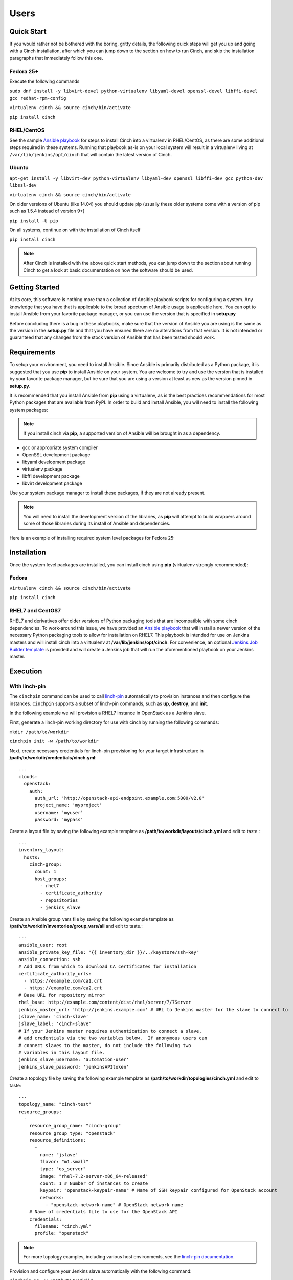 Users
=====

Quick Start
-----------

If you would rather not be bothered with the boring, gritty details, the
following quick steps will get you up and going with a Cinch installation,
after which you can jump down to the section on how to run Cinch, and skip the
installation paragraphs that immediately follow this one.

Fedora 25+
``````````

Execute the following commands

``sudo dnf install -y libvirt-devel python-virtualenv libyaml-devel
openssl-devel libffi-devel gcc redhat-rpm-config``

``virtualenv cinch && source cinch/bin/activate``

``pip install cinch``

RHEL/CentOS
```````````

See the sample  `Ansible playbook
<https://github.com/RedHatQE/cinch/blob/master/cinch/playbooks/install-rhel7.yml>`_
for steps to install Cinch into a virtualenv in RHEL/CentOS, as there are some
additional steps required in these systems.  Running that playbook as-is on
your local system will result in a virtualenv living at
``/var/lib/jenkins/opt/cinch`` that will contain the latest version of Cinch.

Ubuntu
``````

``apt-get install -y libvirt-dev python-virtualenv libyaml-dev openssl
libffi-dev gcc python-dev libssl-dev``

``virtualenv cinch && source cinch/bin/activate``

On older versions of Ubuntu (like 14.04) you should update pip (usually these
older systems come with a version of pip such as 1.5.4 instead of version 9+)

``pip install -U pip``

On all systems, continue on with the installation of Cinch itself

``pip install cinch``

.. note:: After Cinch is installed with the above quick start methods, you can
          jump down to the section about running Cinch to get a look at basic
          documentation on how the software should be used.

Getting Started
---------------

At its core, this software is nothing more than a collection of Ansible
playbook scripts for configuring a system. Any knowledge that you have that is
applicable to the broad spectrum of Ansible usage is applicable here.  You can
opt to install Ansible from your favorite package manager, or you can use the
version that is specified in **setup.py**

Before concluding there is a bug in these playbooks, make sure that the version
of Ansible you are using is the same as the version in the **setup.py**
file and that you have ensured there are no alterations from that version. It
is not intended or guaranteed that any changes from the stock version of
Ansible that has been tested should work.

Requirements
------------

To setup your environment, you need to install Ansible. Since Ansible is
primarily distributed as a Python package, it is suggested that you use **pip**
to install Ansible on your system. You are welcome to try and use the version
that is installed by your favorite package manager, but be sure that you are
using a version at least as new as the version pinned in **setup.py**.

It is recommended that you install Ansible from **pip** using a virtualenv, as
is the best practices recommendations for most Python packages that are
available from PyPI. In order to build and install Ansible, you will need to
install the following system packages:

.. note::  If you install cinch via **pip**, a supported version of Ansible
 will be brought in as a dependency.

-  gcc or appropriate system compiler
-  OpenSSL development package
-  libyaml development package
-  virtualenv package
-  libffi development package
-  libvirt development package

Use your system package manager to install these packages, if they are not
already present.

.. note::  You will need to install the development version of
 the libraries, as **pip** will attempt to build wrappers around some of those
 libraries during its install of Ansible and dependencies.

Here is an example of installing required system level packages for Fedora 25:


Installation
------------

Once the system level packages are installed, you can install cinch using
**pip** (virtualenv strongly recommended):

Fedora
``````

``virtualenv cinch && source cinch/bin/activate``

``pip install cinch``

RHEL7 and CentOS7
`````````````````

RHEL7 and derivatives offer older versions of Python packaging tools that are
incompatible with some cinch dependencies.  To work-around this issue, we have
provided an `Ansible playbook
<https://github.com/RedHatQE/cinch/blob/master/cinch/playbooks/install-rhel7.yml>`_
that will install a newer version of the necessary Python packaging tools to
allow for installation on RHEL7.  This playbook is intended for use on Jenkins
masters and will install cinch into a virtualenv at
**/var/lib/jenkins/opt/cinch**.  For convenience, an optional `Jenkins Job
Builder template
<https://github.com/RedHatQE/cinch/blob/master/jjb/install-rhel7.yaml>`_ is
provided and will create a Jenkins job that will run the aforementioned
playbook on your Jenkins master.

Execution
---------

With linch-pin
``````````````

The ``cinchpin`` command can be used to call `linch-pin
<https://linch-pin.readthedocs.io/en/latest/>`_ automatically to provision
instances and then configure the instances.  ``cinchpin`` supports a subset of
linch-pin commands, such as **up**, **destroy**, and **init**.

In the following example we will provision a RHEL7 instance in OpenStack as a
Jenkins slave.

First, generate a linch-pin working directory for use with cinch by running the
following commands:

``mkdir /path/to/workdir``

``cinchpin init -w /path/to/workdir``

Next, create necessary credentials for linch-pin provisioning for your target
infrastructure in
**/path/to/workdir/credentials/cinch.yml**: ::

    ---
    clouds:
      openstack:
        auth:
          auth_url: 'http://openstack-api-endpoint.example.com:5000/v2.0'
          project_name: 'myproject'
          username: 'myuser'
          password: 'mypass'

Create a layout file by saving the following example template as
**/path/to/workdir/layouts/cinch.yml** and edit to taste.::

    ---
    inventory_layout:
      hosts:
        cinch-group:
          count: 1
          host_groups:
            - rhel7
            - certificate_authority
            - repositories
            - jenkins_slave

Create an Ansible group_vars file by saving the following example template as
**/path/to/workdir/inventories/group_vars/all** and edit to taste.::

    ---
    ansible_user: root
    ansible_private_key_file: "{{ inventory_dir }}/../keystore/ssh-key"
    ansible_connection: ssh
    # Add URLs from which to download CA certificates for installation
    certificate_authority_urls:
      - https://example.com/ca1.crt
      - https://example.com/ca2.crt
    # Base URL for repository mirror
    rhel_base: http://example.com/content/dist/rhel/server/7/7Server
    jenkins_master_url: 'http://jenkins.example.com' # URL to Jenkins master for the slave to connect to
    jslave_name: 'cinch-slave'
    jslave_label: 'cinch-slave'
    # If your Jenkins master requires authentication to connect a slave,
    # add credentials via the two variables below.  If anonymous users can
    # connect slaves to the master, do not include the following two
    # variables in this layout file.
    jenkins_slave_username: 'automation-user'
    jenkins_slave_password: 'jenkinsAPItoken'

Create a topology file by saving the following example template as
**/path/to/workdir/topologies/cinch.yml** and edit to taste::

    ---
    topology_name: "cinch-test"
    resource_groups:
      -
        resource_group_name: "cinch-group"
        resource_group_type: "openstack"
        resource_definitions:
          -
            name: "jslave"
            flavor: "m1.small"
            type: "os_server"
            image: "rhel-7.2-server-x86_64-released"
            count: 1 # Number of instances to create
            keypair: "openstack-keypair-name" # Name of SSH keypair configured for OpenStack account
            networks:
              - "openstack-network-name" # OpenStack network name
        # Name of credentials file to use for the OpenStack API
        credentials:
          filename: "cinch.yml"
          profile: "openstack"

.. note::  For more topology examples, including various host environments, see
           the `linch-pin documentation
           <https://linch-pin.readthedocs.io/en/latest/topologies.html>`_.

Provision and configure your Jenkins slave automatically with the following
command:

``cinchpin up -w /path/to/workdir``

To terminate the OpenStack instance and remove the Jenkins slave from the
Jenkins master, run the following command:

``cinchpin destroy -w /path/to/workdir``

.. note::  Once the working directory is configured successfully, a common next
 step would be to check this directory into source control where it can be
 consumed by CI automation tools such as Jenkins Job Builder or Jenkins
 Pipeline.

Manual
``````

Execution of this software requires configuring an Ansible inventory that
points at the **jenkins\_master** and **jenkins\_slave** hosts that you want
configured. Use normal methods for setting **group\_vars** and **host\_vars**
within the inventory or its associated folders that suits your own needs and
preferences.

While most default settings should be functional, there are lots of options
configured in the various **default/main.yml** files within the various roles
folders. Check in those files for more details on specific options that can be
set and a description of what they each mean.

See a few examples of such in either the **inventory/** folder or inside of the
various **vagrant/** subfolders where known good working environments are
configured for development use.

The path **inventory/local** is excluded from use by the project and can be
leveraged for executing and storing your own local inventories, if the desire
arises. There is even a shell script in **bin/run\_jenkins\_local.sh** that
will execute **ansible-playbook** from the **.venv/** virtualenv and point it
to the **inventory/local/hosts** file to make executing against your own
environment as easy as a single command.


Support
-------

The playbooks should support, minimally, CentOS and RHEL versions 7+.  If you
encounter difficulties in those environments, please file bugs. There should be
no configuration necessary for a CentOS host, and a RHEL host requires only
that you configure the base URL for your local RHEL repository collection. See
documentation in the appropriate roles for details on that configuration.
